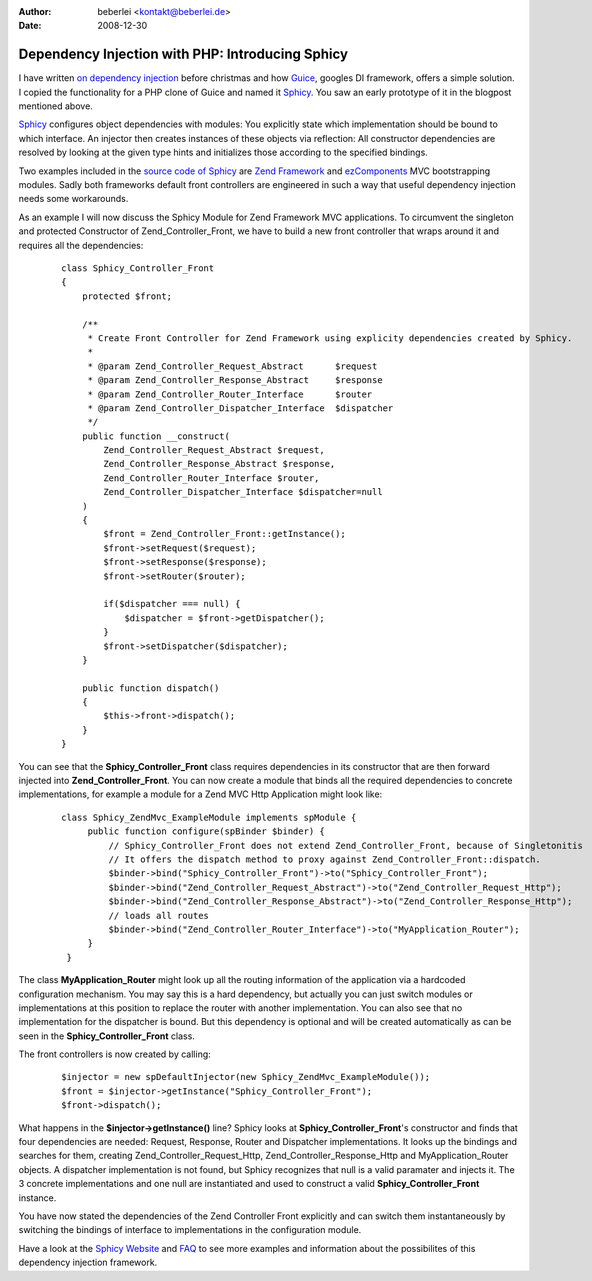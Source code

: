 :author: beberlei <kontakt@beberlei.de>
:date: 2008-12-30

Dependency Injection with PHP: Introducing Sphicy
=================================================

I have written `on dependency
injection <http://www.whitewashing.de/blog/articles/101>`_ before
christmas and how `Guice <http://code.google.com/p/guice>`_, googles DI
framework, offers a simple solution. I copied the functionality for a
PHP clone of Guice and named it
`Sphicy <http://www.beberlei.de/sphicy>`_. You saw an early prototype of
it in the blogpost mentioned above.

`Sphicy <http://www.beberlei.de/sphicy>`_ configures object dependencies
with modules: You explicitly state which implementation should be bound
to which interface. An injector then creates instances of these objects
via reflection: All constructor dependencies are resolved by looking at
the given type hints and initializes those according to the specified
bindings.

Two examples included in the `source code of
Sphicy <http://www.beberlei.de/dev/svn/sphicy/>`_ are `Zend
Framework <http://framework.zend.com>`_ and
`ezComponents <http://www.ezcomponents.org>`_ MVC bootstrapping modules.
Sadly both frameworks default front controllers are engineered in such a
way that useful dependency injection needs some workarounds.

As an example I will now discuss the Sphicy Module for Zend Framework
MVC applications. To circumvent the singleton and protected Constructor
of Zend\_Controller\_Front, we have to build a new front controller that
wraps around it and requires all the dependencies:

    ::

        class Sphicy_Controller_Front
        {
            protected $front;

            /**
             * Create Front Controller for Zend Framework using explicity dependencies created by Sphicy.
             *
             * @param Zend_Controller_Request_Abstract      $request
             * @param Zend_Controller_Response_Abstract     $response
             * @param Zend_Controller_Router_Interface      $router
             * @param Zend_Controller_Dispatcher_Interface  $dispatcher
             */
            public function __construct(
                Zend_Controller_Request_Abstract $request,
                Zend_Controller_Response_Abstract $response,
                Zend_Controller_Router_Interface $router,
                Zend_Controller_Dispatcher_Interface $dispatcher=null
            )
            {
                $front = Zend_Controller_Front::getInstance();
                $front->setRequest($request);
                $front->setResponse($response);
                $front->setRouter($router);

                if($dispatcher === null) {
                    $dispatcher = $front->getDispatcher();
                }
                $front->setDispatcher($dispatcher);
            }

            public function dispatch()
            {
                $this->front->dispatch();
            }
        }

You can see that the **Sphicy\_Controller\_Front** class requires
dependencies in its constructor that are then forward injected into
**Zend\_Controller\_Front**. You can now create a module that binds all
the required dependencies to concrete implementations, for example a
module for a Zend MVC Http Application might look like:

    ::

        class Sphicy_ZendMvc_ExampleModule implements spModule {
             public function configure(spBinder $binder) {
                 // Sphicy_Controller_Front does not extend Zend_Controller_Front, because of Singletonitis
                 // It offers the dispatch method to proxy against Zend_Controller_Front::dispatch.
                 $binder->bind("Sphicy_Controller_Front")->to("Sphicy_Controller_Front");
                 $binder->bind("Zend_Controller_Request_Abstract")->to("Zend_Controller_Request_Http");
                 $binder->bind("Zend_Controller_Response_Abstract")->to("Zend_Controller_Response_Http");
                 // loads all routes
                 $binder->bind("Zend_Controller_Router_Interface")->to("MyApplication_Router");
             }
         }

The class **MyApplication\_Router** might look up all the routing
information of the application via a hardcoded configuration mechanism.
You may say this is a hard dependency, but actually you can just switch
modules or implementations at this position to replace the router with
another implementation. You can also see that no implementation for the
dispatcher is bound. But this dependency is optional and will be created
automatically as can be seen in the **Sphicy\_Controller\_Front** class.

The front controllers is now created by calling:

    ::

        $injector = new spDefaultInjector(new Sphicy_ZendMvc_ExampleModule());
        $front = $injector->getInstance("Sphicy_Controller_Front");
        $front->dispatch();

What happens in the **$injector->getInstance()** line? Sphicy looks at
**Sphicy\_Controller\_Front**'s constructor and finds that four
dependencies are needed: Request, Response, Router and Dispatcher
implementations. It looks up the bindings and searches for them,
creating Zend\_Controller\_Request\_Http,
Zend\_Controller\_Response\_Http and MyApplication\_Router objects. A
dispatcher implementation is not found, but Sphicy recognizes that null
is a valid paramater and injects it. The 3 concrete implementations and
one null are instantiated and used to construct a valid
**Sphicy\_Controller\_Front** instance.

You have now stated the dependencies of the Zend Controller Front
explicitly and can switch them instantaneously by switching the bindings
of interface to implementations in the configuration module.

Have a look at the `Sphicy Website <http://www.beberlei.de/sphicy>`_ and
`FAQ <http://www.beberlei.de/sphicy/documentation/faq.html>`_ to see
more examples and information about the possibilites of this dependency
injection framework.
